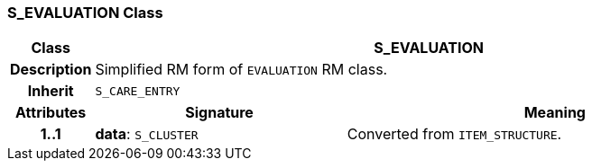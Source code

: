 === S_EVALUATION Class

[cols="^1,3,5"]
|===
h|*Class*
2+^h|*S_EVALUATION*

h|*Description*
2+a|Simplified RM form of `EVALUATION` RM class.

h|*Inherit*
2+|`S_CARE_ENTRY`

h|*Attributes*
^h|*Signature*
^h|*Meaning*

h|*1..1*
|*data*: `S_CLUSTER`
a|Converted from `ITEM_STRUCTURE`.
|===
